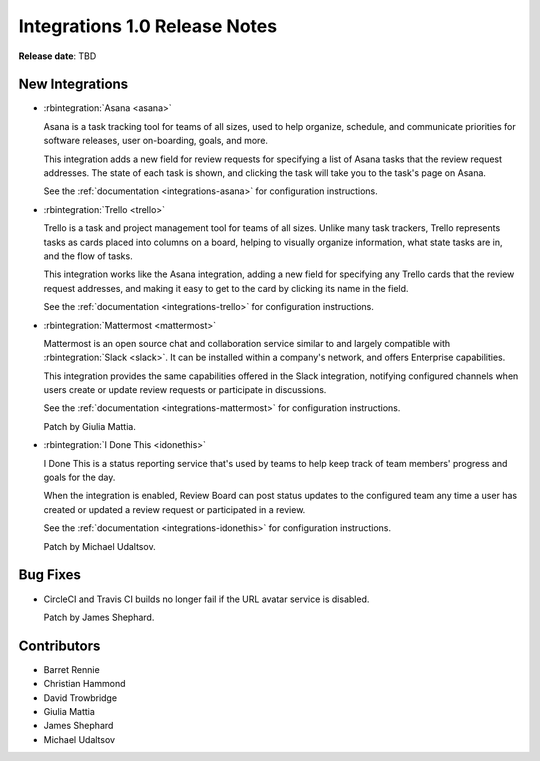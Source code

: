 .. default-intersphinx:: rb3.0


==============================
Integrations 1.0 Release Notes
==============================

**Release date**: TBD


New Integrations
================

* :rbintegration:`Asana <asana>`

  Asana is a task tracking tool for teams of all sizes, used to help organize,
  schedule, and communicate priorities for software releases, user
  on-boarding, goals, and more.

  This integration adds a new field for review requests for specifying a list
  of Asana tasks that the review request addresses. The state of each task is
  shown, and clicking the task will take you to the task's page on Asana.

  See the :ref:`documentation <integrations-asana>` for configuration
  instructions.

* :rbintegration:`Trello <trello>`

  Trello is a task and project management tool for teams of all sizes.
  Unlike many task trackers, Trello represents tasks as cards placed into
  columns on a board, helping to visually organize information, what state
  tasks are in, and the flow of tasks.

  This integration works like the Asana integration, adding a new field for
  specifying any Trello cards that the review request addresses, and making it
  easy to get to the card by clicking its name in the field.

  See the :ref:`documentation <integrations-trello>` for configuration
  instructions.

* :rbintegration:`Mattermost <mattermost>`

  Mattermost is an open source chat and collaboration service similar to and
  largely compatible with :rbintegration:`Slack <slack>`. It can be installed
  within a company's network, and offers Enterprise capabilities.

  This integration provides the same capabilities offered in the Slack
  integration, notifying configured channels when users create or update
  review requests or participate in discussions.

  See the :ref:`documentation <integrations-mattermost>` for configuration
  instructions.

  Patch by Giulia Mattia.

* :rbintegration:`I Done This <idonethis>`

  I Done This is a status reporting service that's used by teams to help keep
  track of team members' progress and goals for the day.

  When the integration is enabled, Review Board can post status updates to
  the configured team any time a user has created or updated a review request
  or participated in a review.

  See the :ref:`documentation <integrations-idonethis>` for configuration
  instructions.

  Patch by Michael Udaltsov.


Bug Fixes
=========

* CircleCI and Travis CI builds no longer fail if the URL avatar service is
  disabled.

  Patch by James Shephard.


Contributors
============

* Barret Rennie
* Christian Hammond
* David Trowbridge
* Giulia Mattia
* James Shephard
* Michael Udaltsov
